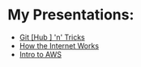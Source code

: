 #+REVEAL_ROOT: ./reveal-root
#+REVEAL_THEME: serif
#+REVEAL_EXTRA_CSS: ../shared/common.css
#+OPTIONS: toc:nil num:nil date:nil email:t  reveal_title_slide:nil

# Square Bracket Open [
#+MACRO: BO @@latex:\char91@@ @@html:&#91;@@
# Square Bracket Close ]
#+MACRO: BC @@latex:\char93@@ @@html:&#93;@@

* My Presentations:
- [[./git-hub-n-tricks/index.html][Git{{{BO}}}Hub{{{BC}}} 'n' Tricks]]
- [[file:how-the-internet-works/index.html][How the Internet Works]]
- [[file:intro-to-aws/index.html][Intro to AWS]]
